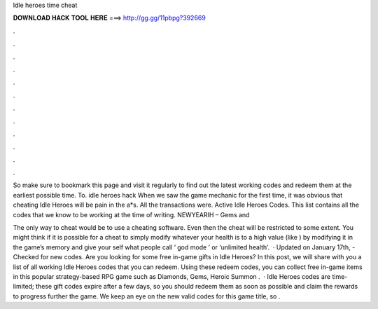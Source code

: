 Idle heroes time cheat



𝐃𝐎𝐖𝐍𝐋𝐎𝐀𝐃 𝐇𝐀𝐂𝐊 𝐓𝐎𝐎𝐋 𝐇𝐄𝐑𝐄 ===> http://gg.gg/11pbpg?392669



.



.



.



.



.



.



.



.



.



.



.



.

So make sure to bookmark this page and visit it regularly to find out the latest working codes and redeem them at the earliest possible time. To. idle heroes hack When we saw the game mechanic for the first time, it was obvious that cheating Idle Heroes will be pain in the a*s. All the transactions were. Active Idle Heroes Codes. This list contains all the codes that we know to be working at the time of writing. NEWYEARIH – Gems and 

The only way to cheat would be to use a cheating software. Even then the cheat will be restricted to some extent. You might think if it is possible for a cheat to simply modify whatever your health is to a high value (like ) by modifying it in the game’s memory and give your self what people call ‘ god mode ’ or ‘unlimited health’.  · Updated on January 17th, - Checked for new codes. Are you looking for some free in-game gifts in Idle Heroes? In this post, we will share with you a list of all working Idle Heroes codes that you can redeem. Using these redeem codes, you can collect free in-game items in this popular strategy-based RPG game such as Diamonds, Gems, Heroic Summon .  · Idle Heroes codes are time-limited; these gift codes expire after a few days, so you should redeem them as soon as possible and claim the rewards to progress further the game. We keep an eye on the new valid codes for this game title, so .

